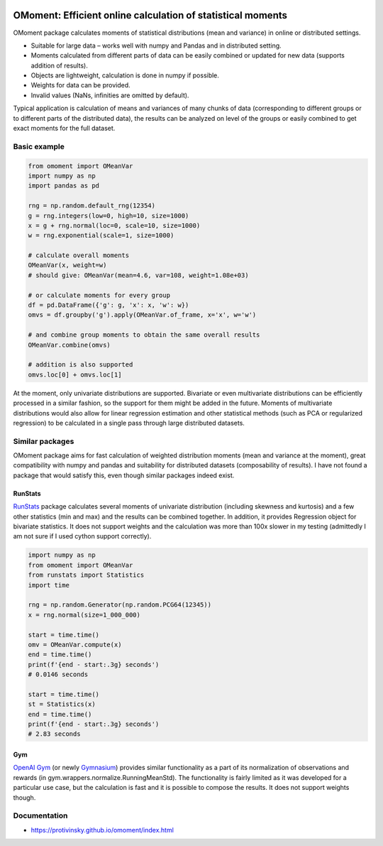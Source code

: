 |pytest-badge| |doc-badge|

..  |pytest-badge| image:: https://github.com/protivinsky/omoment/actions/workflows/pytest.yaml/badge.svg
    :alt: pytest

..  |doc-badge| image:: https://github.com/protivinsky/omoment/actions/workflows/builddoc.yaml/badge.svg
    :alt: doc
    :target: https://protivinsky.github.io/omoment/index.html

OMoment: Efficient online calculation of statistical moments
============================================================

OMoment package calculates moments of statistical distributions (mean and variance) in online or distributed settings.

- Suitable for large data – works well with numpy and Pandas and in distributed setting.
- Moments calculated from different parts of data can be easily combined or updated for new data (supports addition
  of results).
- Objects are lightweight, calculation is done in numpy if possible.
- Weights for data can be provided.
- Invalid values (NaNs, infinities are omitted by default).

Typical application is calculation of means and variances of many chunks of data (corresponding to different groups
or to different parts of the distributed data), the results can be analyzed on level of the groups or easily
combined to get exact moments for the full dataset.

Basic example
-------------

.. code:: python

    from omoment import OMeanVar
    import numpy as np
    import pandas as pd

    rng = np.random.default_rng(12354)
    g = rng.integers(low=0, high=10, size=1000)
    x = g + rng.normal(loc=0, scale=10, size=1000)
    w = rng.exponential(scale=1, size=1000)

    # calculate overall moments
    OMeanVar(x, weight=w)
    # should give: OMeanVar(mean=4.6, var=108, weight=1.08e+03)

    # or calculate moments for every group
    df = pd.DataFrame({'g': g, 'x': x, 'w': w})
    omvs = df.groupby('g').apply(OMeanVar.of_frame, x='x', w='w')

    # and combine group moments to obtain the same overall results
    OMeanVar.combine(omvs)

    # addition is also supported
    omvs.loc[0] + omvs.loc[1]

At the moment, only univariate distributions are supported. Bivariate or even multivariate distributions can be
efficiently processed in a similar fashion, so the support for them might be added in the future. Moments of
multivariate distributions would also allow for linear regression estimation and other statistical methods
(such as PCA or regularized regression) to be calculated in a single pass through large distributed datasets.

Similar packages
----------------

OMoment package aims for fast calculation of weighted distribution moments (mean and variance at the moment),
great compatibility with numpy and pandas and suitability for distributed datasets (composability of results).
I have not found a package that would satisfy this, even though similar packages indeed exist.

RunStats
........

`RunStats
<https://grantjenks.com/docs/runstats/>`_ package calculates several moments of univariate distribution (including skewness and kurtosis)
and a few other statistics (min and max) and the results can be combined together. In addition, it provides Regression
object for bivariate statistics. It does not support weights and the calculation was more than 100x slower in my
testing (admittedly I am not sure if I used cython support correctly).

.. code:: python

    import numpy as np
    from omoment import OMeanVar
    from runstats import Statistics
    import time

    rng = np.random.Generator(np.random.PCG64(12345))
    x = rng.normal(size=1_000_000)

    start = time.time()
    omv = OMeanVar.compute(x)
    end = time.time()
    print(f'{end - start:.3g} seconds')
    # 0.0146 seconds

    start = time.time()
    st = Statistics(x)
    end = time.time()
    print(f'{end - start:.3g} seconds')
    # 2.83 seconds

Gym
...

`OpenAI Gym
<https://github.com/openai/gym>`_ (or newly `Gymnasium
<https://github.com/Farama-Foundation/Gymnasium>`_)
provides similar functionality as a part of its normalization of observations and rewards
(in gym.wrappers.normalize.RunningMeanStd). The functionality is fairly limited as it was developed for a particular
use case, but the calculation is fast and it is possible to compose the results. It does not support weights though.

Documentation
-------------

- https://protivinsky.github.io/omoment/index.html
